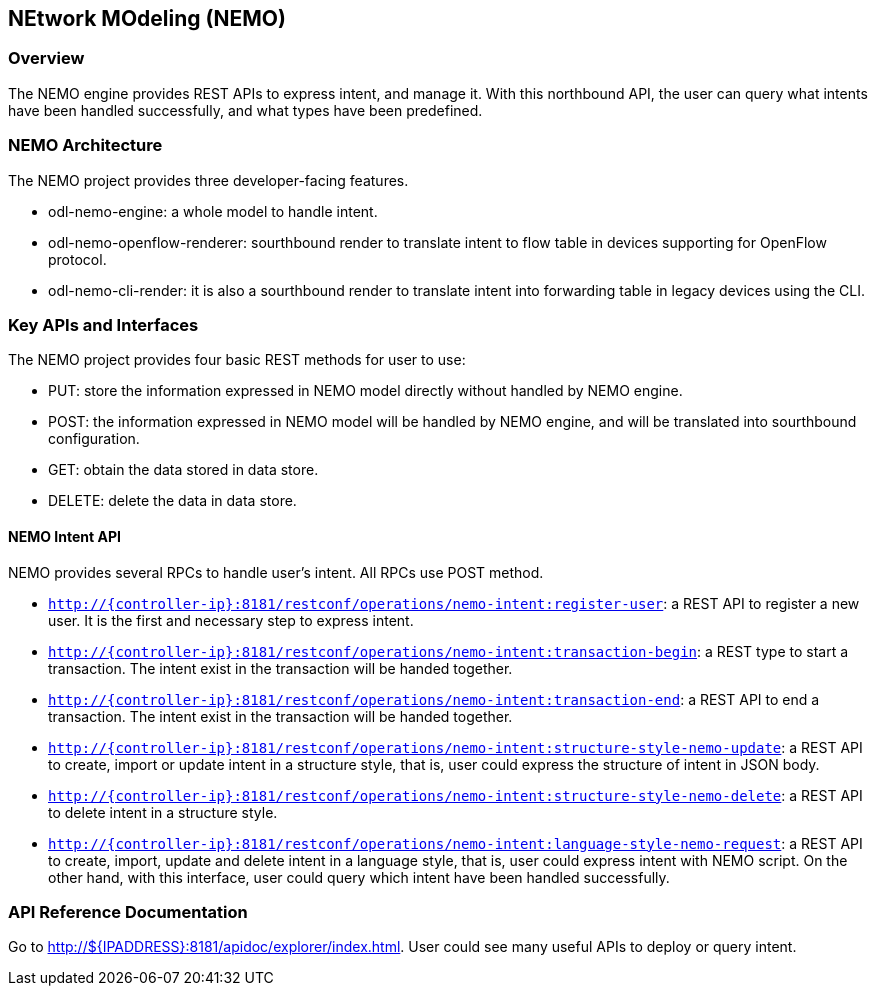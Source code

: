 == NEtwork MOdeling (NEMO)

=== Overview
The NEMO engine provides REST APIs to express intent, and manage it. With this
northbound API, the user can query what intents have been handled successfully,
and what types have been predefined.

=== NEMO Architecture
The NEMO project provides three developer-facing features.

* odl-nemo-engine: a whole model to handle intent.
* odl-nemo-openflow-renderer:  sourthbound render to translate intent to flow
  table in devices supporting for OpenFlow protocol.
* odl-nemo-cli-render: it is also a sourthbound render to translate intent into
  forwarding table in legacy devices using the CLI.

=== Key APIs and Interfaces
The NEMO project provides four basic REST methods for user to use:

* PUT: store the information expressed in NEMO model directly without handled
  by NEMO engine.
* POST: the information expressed in NEMO model will be handled by NEMO engine,
  and will be translated into sourthbound configuration.
* GET: obtain the data stored in data store.
* DELETE: delete the data in data store.

==== NEMO Intent API
NEMO provides several RPCs to handle user's intent. All RPCs use POST method.

* `http://{controller-ip}:8181/restconf/operations/nemo-intent:register-user`:
   a REST API to register a new user. It is the first and necessary step to
   express intent.

* `http://{controller-ip}:8181/restconf/operations/nemo-intent:transaction-begin`:
   a REST type to start a transaction. The intent exist in the transaction will
   be handed together.

* `http://{controller-ip}:8181/restconf/operations/nemo-intent:transaction-end`:
   a REST API to end a transaction. The intent exist in the transaction will be
   handed together.

* `http://{controller-ip}:8181/restconf/operations/nemo-intent:structure-style-nemo-update`:
   a REST API to create, import or update intent in a structure style, that is,
   user could express the structure of intent in JSON body.

* `http://{controller-ip}:8181/restconf/operations/nemo-intent:structure-style-nemo-delete`:
  a REST API to delete intent in a structure style.

* `http://{controller-ip}:8181/restconf/operations/nemo-intent:language-style-nemo-request`:
  a REST API to create, import, update and delete intent in a language style,
  that is, user could express intent with NEMO script. On the other hand, with
  this interface, user could query which intent have been handled successfully.

=== API Reference Documentation
Go to http://${IPADDRESS}:8181/apidoc/explorer/index.html. User could see many
useful APIs to deploy or query intent.
